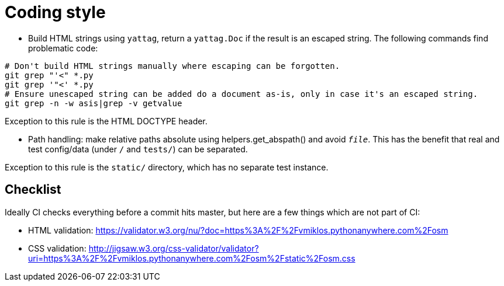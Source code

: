 = Coding style

- Build HTML strings using `yattag`, return a `yattag.Doc` if the result is an escaped string. The
  following commands find problematic code:

----
# Don't build HTML strings manually where escaping can be forgotten.
git grep "'<" *.py
git grep '"<' *.py
# Ensure unescaped string can be added do a document as-is, only in case it's an escaped string.
git grep -n -w asis|grep -v getvalue
----

Exception to this rule is the HTML DOCTYPE header.

- Path handling: make relative paths absolute using helpers.get_abspath() and avoid `__file__`. This
  has the benefit that real and test config/data (under `/` and `tests/`) can be separated.

Exception to this rule is the `static/` directory, which has no separate test instance.

== Checklist

Ideally CI checks everything before a commit hits master, but here are a few
things which are not part of CI:

- HTML validation: https://validator.w3.org/nu/?doc=https%3A%2F%2Fvmiklos.pythonanywhere.com%2Fosm

- CSS validation:
  http://jigsaw.w3.org/css-validator/validator?uri=https%3A%2F%2Fvmiklos.pythonanywhere.com%2Fosm%2Fstatic%2Fosm.css

